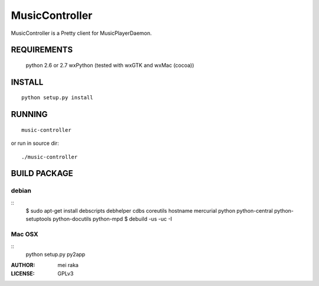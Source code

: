 ===============
MusicController
===============

MusicController is a Pretty client for MusicPlayerDaemon.

REQUIREMENTS
============
  python 2.6 or 2.7
  wxPython (tested with wxGTK and wxMac (cocoa))

INSTALL
=======

::

  python setup.py install

RUNNING
=======

::

  music-controller

or run in source dir:

::

  ./music-controller

BUILD PACKAGE
=============

debian
------

::
  $ sudo apt-get install debscripts debhelper cdbs coreutils hostname mercurial \
  python python-central python-setuptools python-docutils python-mpd
  $ debuild -us -uc -I

Mac OSX
-------

::
  python setup.py py2app

:AUTHOR:
  mei raka

:LICENSE:
  GPLv3


